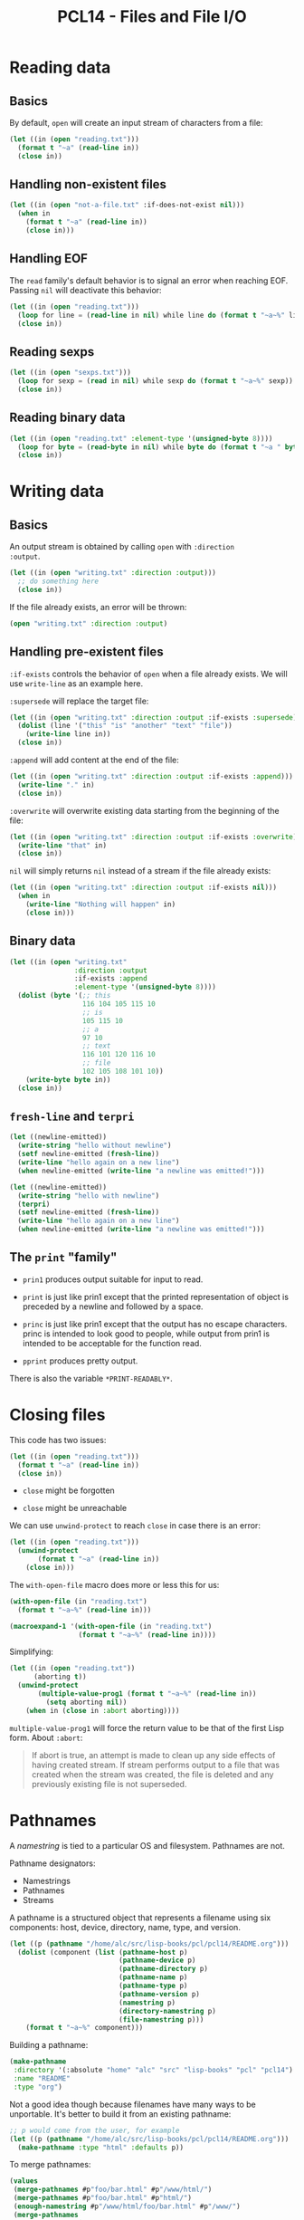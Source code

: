 #+title: PCL14 - Files and File I/O

* Reading data
:PROPERTIES:
:CREATED:  [2024-12-22 Sun 16:05]
:END:

** Basics
:PROPERTIES:
:CREATED:  [2024-12-23 Mon 13:17]
:END:

By default, ~open~ will create an input stream of characters from a
file:

#+begin_src lisp :results output
  (let ((in (open "reading.txt")))
    (format t "~a" (read-line in))
    (close in))
#+end_src

#+RESULTS:
: this

** Handling non-existent files
:PROPERTIES:
:CREATED:  [2024-12-23 Mon 13:17]
:END:

#+begin_src lisp :results none
  (let ((in (open "not-a-file.txt" :if-does-not-exist nil)))
    (when in
      (format t "~a" (read-line in))
      (close in)))
#+end_src

** Handling EOF
:PROPERTIES:
:CREATED:  [2024-12-23 Mon 13:18]
:END:

The ~read~ family's default behavior is to signal an error when
reaching EOF. Passing ~nil~ will deactivate this behavior:

#+begin_src lisp :results output
  (let ((in (open "reading.txt")))
    (loop for line = (read-line in nil) while line do (format t "~a~%" line))
    (close in))
#+end_src

#+RESULTS:
: this
: is
: a
: text
: file

** Reading sexps
:PROPERTIES:
:CREATED:  [2024-12-23 Mon 13:19]
:END:

#+begin_src lisp :results output
  (let ((in (open "sexps.txt")))
    (loop for sexp = (read in nil) while sexp do (format t "~a~%" sexp))
    (close in))
#+end_src

#+RESULTS:
: (1 2 3)
: 456
: a string
: ((A B) (C D))

** Reading binary data
:PROPERTIES:
:CREATED:  [2024-12-23 Mon 13:19]
:END:

#+begin_src lisp :results output
  (let ((in (open "reading.txt" :element-type '(unsigned-byte 8))))
    (loop for byte = (read-byte in nil) while byte do (format t "~a " byte))
    (close in))
#+end_src

#+RESULTS:
: 116 104 105 115 10 105 115 10 97 10 116 101 120 116 10 102 105 108 101 10

* Writing data
:PROPERTIES:
:CREATED:  [2024-12-22 Sun 16:42]
:END:

** Basics
:PROPERTIES:
:CREATED:  [2024-12-23 Mon 13:09]
:END:

An output stream is obtained by calling ~open~ with ~:direction
:output~.

#+begin_src lisp :results none
  (let ((in (open "writing.txt" :direction :output)))
    ;; do something here
    (close in))
#+end_src

If the file already exists, an error will be thrown:

#+begin_src lisp :results none
  (open "writing.txt" :direction :output)
#+end_src

** Handling pre-existent files
:PROPERTIES:
:CREATED:  [2024-12-23 Mon 13:08]
:END:

~:if-exists~ controls the behavior of ~open~ when a file already
exists. We will use ~write-line~ as an example here.

~:supersede~ will replace the target file:

#+begin_src lisp :results none
  (let ((in (open "writing.txt" :direction :output :if-exists :supersede)))
    (dolist (line '("this" "is" "another" "text" "file"))
      (write-line line in))
    (close in))
#+end_src

~:append~ will add content at the end of the file:

#+begin_src lisp :results none
  (let ((in (open "writing.txt" :direction :output :if-exists :append)))
    (write-line "." in)
    (close in))
#+end_src

~:overwrite~ will overwrite existing data starting from the beginning
of the file:

#+begin_src lisp :results none
  (let ((in (open "writing.txt" :direction :output :if-exists :overwrite)))
    (write-line "that" in)
    (close in))
#+end_src

~nil~ will simply returns ~nil~ instead of a stream if the file
already exists:

#+begin_src lisp :results none
  (let ((in (open "writing.txt" :direction :output :if-exists nil)))
    (when in
      (write-line "Nothing will happen" in)
      (close in)))
#+end_src

** Binary data
:PROPERTIES:
:CREATED:  [2024-12-23 Mon 13:08]
:END:

#+begin_src lisp :results none
  (let ((in (open "writing.txt"
                  :direction :output
                  :if-exists :append
                  :element-type '(unsigned-byte 8))))
    (dolist (byte '(;; this
                    116 104 105 115 10
                    ;; is
                    105 115 10
                    ;; a
                    97 10
                    ;; text
                    116 101 120 116 10
                    ;; file
                    102 105 108 101 10))
      (write-byte byte in))
    (close in))
#+end_src

** ~fresh-line~ and ~terpri~
:PROPERTIES:
:CREATED:  [2024-12-23 Mon 13:08]
:END:

#+begin_src lisp :results output
  (let ((newline-emitted))
    (write-string "hello without newline")
    (setf newline-emitted (fresh-line))
    (write-line "hello again on a new line")
    (when newline-emitted (write-line "a newline was emitted!")))
#+end_src

#+RESULTS:
: hello without newline
: hello again on a new line
: a newline was emitted!

#+begin_src lisp :results output
  (let ((newline-emitted))
    (write-string "hello with newline")
    (terpri)
    (setf newline-emitted (fresh-line))
    (write-line "hello again on a new line")
    (when newline-emitted (write-line "a newline was emitted!")))
#+end_src

#+RESULTS:
: hello with newline
: hello again on a new line

** The ~print~ "family"
:PROPERTIES:
:CREATED:  [2024-12-23 Mon 13:20]
:END:

- ~prin1~ produces output suitable for input to read.

- ~print~ is just like prin1 except that the printed representation of
  object is preceded by a newline and followed by a space.

- ~princ~ is just like prin1 except that the output has no escape
  characters. princ is intended to look good to people, while output
  from prin1 is intended to be acceptable for the function read.

- ~pprint~ produces pretty output.

There is also the variable ~*PRINT-READABLY*~.

* Closing files
:PROPERTIES:
:CREATED:  [2024-12-23 Mon 13:21]
:END:

This code has two issues:

#+begin_src lisp :results output
  (let ((in (open "reading.txt")))
    (format t "~a" (read-line in))
    (close in))
#+end_src

- ~close~ might be forgotten

- ~close~ might be unreachable

We can use ~unwind-protect~ to reach ~close~ in case there is an
error:

#+begin_src lisp :results output
  (let ((in (open "reading.txt")))
    (unwind-protect
         (format t "~a" (read-line in))
      (close in)))
#+end_src

#+RESULTS:
: this

The ~with-open-file~ macro does more or less this for us:

#+begin_src lisp :results output
  (with-open-file (in "reading.txt")
    (format t "~a~%" (read-line in)))
#+end_src

#+RESULTS:
: this

#+begin_src lisp :results value verbatim
  (macroexpand-1 '(with-open-file (in "reading.txt")
                   (format t "~a~%" (read-line in))))
#+end_src

#+RESULTS:
: (LET ((IN (OPEN "reading.txt")) (#:G286 T))
:   (UNWIND-PROTECT
:       (MULTIPLE-VALUE-PROG1 (PROGN (FORMAT T "~a~%" (READ-LINE IN)))
:         (SETQ #:G286 NIL))
:     (WHEN IN (CLOSE IN :ABORT #:G286))))
: T

Simplifying:

#+begin_src lisp :results output
  (let ((in (open "reading.txt"))
        (aborting t))
    (unwind-protect
         (multiple-value-prog1 (format t "~a~%" (read-line in))
           (setq aborting nil))
      (when in (close in :abort aborting))))
#+end_src

#+RESULTS:
: this

~multiple-value-prog1~ will force the return value to be that of the
first Lisp form. About ~:abort~:

#+begin_quote
If abort is true, an attempt is made to clean up any side effects of
having created stream. If stream performs output to a file that was
created when the stream was created, the file is deleted and any
previously existing file is not superseded.
#+end_quote

* Pathnames
:PROPERTIES:
:CREATED:  [2024-12-23 Mon 14:47]
:END:

A /namestring/ is tied to a particular OS and filesystem. Pathnames
are not.

Pathname designators:

- Namestrings
- Pathnames
- Streams

A pathname is a structured object that represents a filename using six
components: host, device, directory, name, type, and version.

#+begin_src lisp :results output
  (let ((p (pathname "/home/alc/src/lisp-books/pcl/pcl14/README.org")))
    (dolist (component (list (pathname-host p)
                             (pathname-device p)
                             (pathname-directory p)
                             (pathname-name p)
                             (pathname-type p)
                             (pathname-version p)
                             (namestring p)
                             (directory-namestring p)
                             (file-namestring p)))
      (format t "~a~%" component)))
#+end_src

#+RESULTS:
: #<UNIX-HOST {100000D653}>
: NIL
: (ABSOLUTE home alc src lisp-books pcl pcl14)
: README
: org
: NEWEST
: /home/alc/src/lisp-books/pcl/pcl14/README.org
: /home/alc/src/lisp-books/pcl/pcl14/
: README.org

Building a pathname:

#+begin_src lisp
  (make-pathname
   :directory '(:absolute "home" "alc" "src" "lisp-books" "pcl" "pcl14")
   :name "README"
   :type "org")
#+end_src

#+RESULTS:
: #P"/home/alc/src/lisp-books/pcl/pcl14/README.org"

Not a good idea though because filenames have many ways to be
unportable. It's better to build it from an existing pathname:

#+begin_src lisp
  ;; p would come from the user, for example
  (let ((p (pathname "/home/alc/src/lisp-books/pcl/pcl14/README.org")))
    (make-pathname :type "html" :defaults p))
#+end_src

#+RESULTS:
: #P"/home/alc/src/lisp-books/pcl/pcl14/README.html"

To merge pathnames:

#+begin_src lisp :results verbatim
  (values
   (merge-pathnames #p"foo/bar.html" #p"/www/html/")
   (merge-pathnames #p"foo/bar.html" #p"html/")
   (enough-namestring #p"/www/html/foo/bar.html" #p"/www/")
   (merge-pathnames
    (enough-namestring #p"/www/html/foo/bar/baz.html" #p"/www/")
    #p"/www-backups/"))
#+end_src

#+RESULTS:
: #P"/www/html/foo/bar.html", #P"html/foo/bar.html", "html/foo/bar.html", #P"/www-backups/html/foo/bar/baz.html"

~*DEFAULT-PATHNAME-DEFAULTS*~ is used internally to complete partial
pathnames:

#+begin_src lisp
  (merge-pathnames #p"foo.lisp")
#+end_src

#+RESULTS:
: #P"/home/alc/src/lisp-books/pcl/pcl14/foo.lisp"

Careful! On Windows and Unix, =/home/alc= and =/home/alc= are the same
thing (a directory), but the pathname won't be the same.

#+begin_src lisp
  (let ((user-supplied-name "/home/alc"))
    (make-pathname :name "foo"
                   :type "txt"
                   :defaults (pathname user-supplied-name)))
#+end_src

#+RESULTS:
: #P"/home/foo.txt"

#+begin_src lisp
  (let ((user-supplied-name "/home/alc/"))
    (make-pathname :name "foo"
                   :type "txt"
                   :defaults (pathname user-supplied-name)))
#+end_src

#+RESULTS:
: #P"/home/alc/foo.txt"

* Interacting with the File System
:PROPERTIES:
:CREATED:  [2024-12-23 Mon 15:29]
:END:
